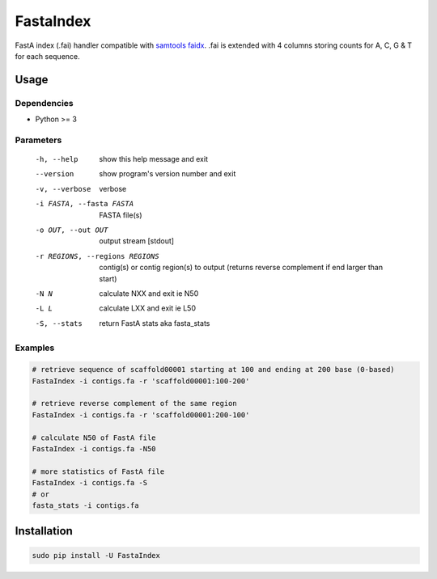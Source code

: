 FastaIndex
==========

FastA index (.fai) handler compatible with `samtools faidx <http://www.htslib.org/doc/faidx.html>`_.
.fai is extended with 4 columns storing counts for A, C, G & T for each sequence.

Usage
-----

Dependencies
~~~~~~~~~~~~
- Python >= 3

Parameters
~~~~~~~~~~

  -h, --help            show this help message and exit
  --version             show program's version number and exit
  -v, --verbose         verbose
  -i FASTA, --fasta FASTA
                        FASTA file(s)
  -o OUT, --out OUT     output stream	 [stdout]
  -r REGIONS, --regions REGIONS
                        contig(s) or contig region(s) to output (returns reverse complement if end larger than start)
  -N N                  calculate NXX and exit ie N50
  -L L                  calculate LXX and exit ie L50
  -S, --stats           return FastA stats aka fasta_stats


Examples
~~~~~~~~

.. code-block:: bash

   # retrieve sequence of scaffold00001 starting at 100 and ending at 200 base (0-based)
   FastaIndex -i contigs.fa -r 'scaffold00001:100-200'
   
   # retrieve reverse complement of the same region
   FastaIndex -i contigs.fa -r 'scaffold00001:200-100'

   # calculate N50 of FastA file
   FastaIndex -i contigs.fa -N50

   # more statistics of FastA file
   FastaIndex -i contigs.fa -S
   # or
   fasta_stats -i contigs.fa
     
Installation
------------

.. code-block:: bash
                
   sudo pip install -U FastaIndex

